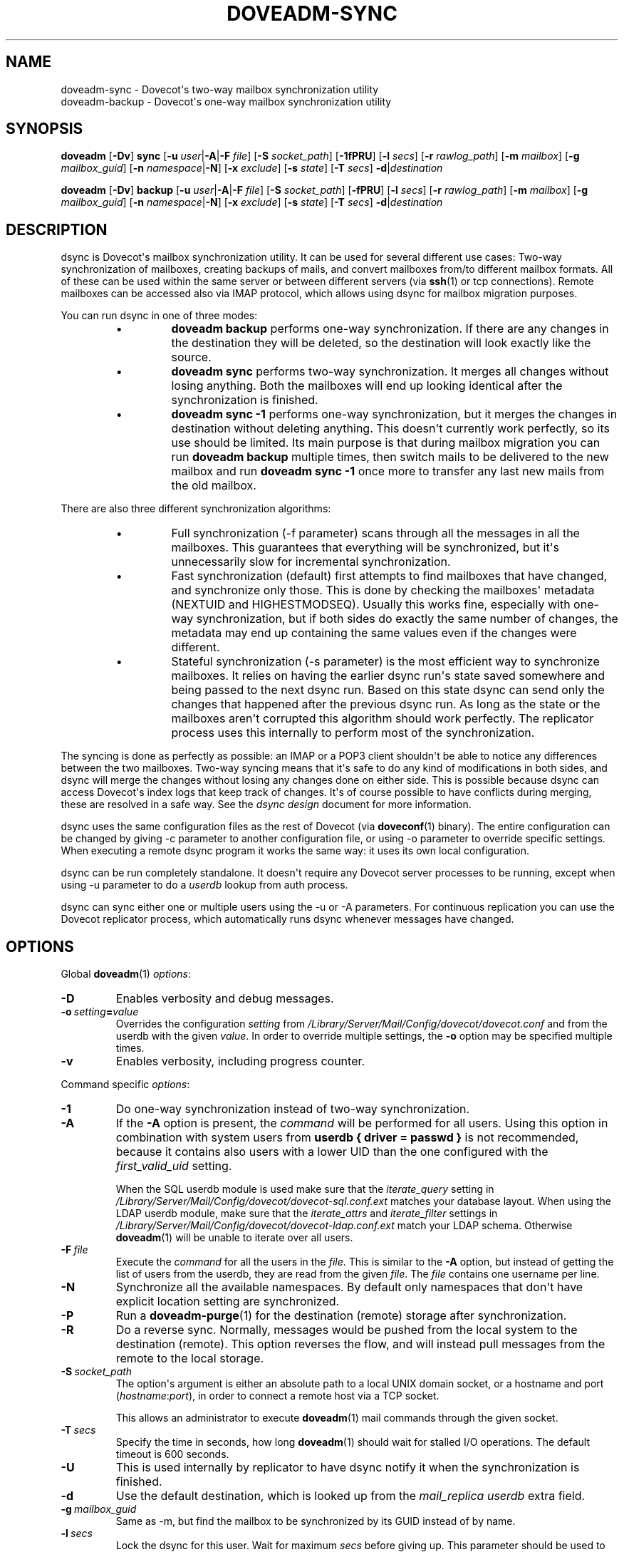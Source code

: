 .\" Copyright (c) 2014-2016 Dovecot authors, see the included COPYING file
.TH DOVEADM\-SYNC 1 "2015-08-31" "Dovecot v2.2" "Dovecot"
.SH NAME
doveadm\-sync \- Dovecot\(aqs two\-way mailbox synchronization utility
.br
doveadm\-backup \- Dovecot\(aqs one\-way mailbox synchronization utility
.\"------------------------------------------------------------------------
.SH SYNOPSIS
.BR doveadm " [" \-Dv "] " sync
[\fB\-u\fP \fIuser\fP|\fB\-A\fP|\fB\-F\fP \fIfile\fP]
[\fB\-S\fP \fIsocket_path\fP]
.RB [ \-1fPRU ]
[\fB\-l\fP \fIsecs\fP]
[\fB\-r\fP \fIrawlog_path\fP]
[\fB\-m\fP \fImailbox\fP]
[\fB\-g\fP \fImailbox_guid\fP]
[\fB\-n\fP \fInamespace\fP|\fB\-N\fP]
[\fB\-x\fP \fIexclude\fP]
[\fB\-s\fP \fIstate\fP]
[\fB\-T\fP \fIsecs\fP]
\fB\-d\fP|\fIdestination\fP
.\"-------------------------------------
.PP
.BR doveadm " [" \-Dv "] " backup
[\fB\-u\fP \fIuser\fP|\fB\-A\fP|\fB\-F\fP \fIfile\fP]
[\fB\-S\fP \fIsocket_path\fP]
.RB [ \-fPRU ]
[\fB\-l\fP \fIsecs\fP]
[\fB\-r\fP \fIrawlog_path\fP]
[\fB\-m\fP \fImailbox\fP]
[\fB\-g\fP \fImailbox_guid\fP]
[\fB\-n\fP \fInamespace\fP|\fB\-N\fP]
[\fB\-x\fP \fIexclude\fP]
[\fB\-s\fP \fIstate\fP]
[\fB\-T\fP \fIsecs\fP]
\fB\-d\fP|\fIdestination\fP
.\"------------------------------------------------------------------------
.SH DESCRIPTION
dsync is Dovecot\(aqs mailbox synchronization utility.
It can be used for several different use cases: Two\-way synchronization of
mailboxes, creating backups of mails, and convert mailboxes from/to
different mailbox formats.
All of these can be used within the same server or between different
servers (via
.BR ssh (1)
or tcp connections).
Remote mailboxes can be accessed also via IMAP protocol, which allows using
dsync for mailbox migration purposes.
.PP
You can run dsync in one of three modes:
.RS
.\"-------------------------------------
.IP \(bu
.B doveadm backup
performs one\-way synchronization.
If there are any changes in the destination they will be deleted, so the
destination will look exactly like the source.
.\"-------------------------------------
.IP \(bu
.B doveadm sync
performs two\-way synchronization.
It merges all changes without losing anything.
Both the mailboxes will end up looking identical after the synchronization
is finished.
.\"-------------------------------------
.IP \(bu
.B doveadm sync \-1
performs one\-way synchronization, but it merges the changes in destination
without deleting anything.
This doesn\(aqt currently work perfectly, so its use should be limited.
Its main purpose is that during mailbox migration you can run
.B doveadm backup
multiple times, then switch mails to be delivered to the new mailbox and
run
.B doveadm sync \-1
once more to transfer any last new mails from the old mailbox.
.\"-------------------------------------
.RE
.PP
There are also three different synchronization algorithms:
.RS
.\"-------------------------------------
.IP \(bu
Full synchronization (\-f parameter) scans through all the messages in all
the mailboxes.
This guarantees that everything will be synchronized, but it\(aqs
unnecessarily slow for incremental synchronization.
.\"-------------------------------------
.IP \(bu
Fast synchronization (default) first attempts to find mailboxes that have
changed, and synchronize only those.
This is done by checking the mailboxes\(aq metadata (NEXTUID and
HIGHESTMODSEQ).
Usually this works fine, especially with one\-way synchronization, but if
both sides do exactly the same number of changes, the metadata may end up
containing the same values even if the changes were different.
.\"-------------------------------------
.IP \(bu
Stateful synchronization (\-s parameter) is the most efficient way to
synchronize mailboxes.
It relies on having the earlier dsync run\(aqs state saved somewhere and
being passed to the next dsync run.
Based on this state dsync can send only the changes that happened after the
previous dsync run.
As long as the state or the mailboxes aren\(aqt corrupted this algorithm
should work perfectly.
The replicator process uses this internally to perform most of the
synchronization.
.\"-------------------------------------
.RE
.PP
The syncing is done as perfectly as possible: an IMAP or a POP3 client
shouldn\(aqt be able to notice any differences between the two mailboxes.
Two\-way syncing means that it\(aqs safe to do any kind of modifications in
both sides, and dsync will merge the changes without losing any changes
done on either side.
This is possible because dsync can access Dovecot\(aqs index logs that keep
track of changes.
It\(aqs of course possible to have conflicts during merging, these are
resolved in a safe way.
See the
.I dsync design
document for more information.
.PP
dsync uses the same configuration files as the rest of Dovecot (via
.BR doveconf (1)
binary).
The entire configuration can be changed by giving \-c parameter to another
configuration file, or using \-o parameter to override specific settings.
When executing a remote dsync program it works the same way:
it uses its own local configuration.
.PP
dsync can be run completely standalone.
It doesn\(aqt require any Dovecot server processes to be running, except
when using \-u parameter to do a
.I userdb
lookup from auth process.
.PP
dsync can sync either one or multiple users using the \-u or \-A
parameters.
For continuous replication you can use the Dovecot replicator process,
which automatically runs dsync whenever messages have changed.
.\"------------------------------------------------------------------------
.SH OPTIONS
Global
.BR doveadm (1)
.IR options :
.TP
.B \-D
Enables verbosity and debug messages.
.TP
.BI \-o\  setting = value
Overrides the configuration
.I setting
from
.I /Library/Server/Mail/Config/dovecot/dovecot.conf
and from the userdb with the given
.IR value .
In order to override multiple settings, the
.B \-o
option may be specified multiple times.
.TP
.B \-v
Enables verbosity, including progress counter.
.\" --- command specific options --- "/.
.PP
Command specific
.IR options :
.TP
.B \-1
Do one\-way synchronization instead of two\-way synchronization.
.\"-------------------------------------
.TP
.B \-A
If the
.B \-A
option is present, the
.I command
will be performed for all users.
Using this option in combination with system users from
.B userdb { driver = passwd }
is not recommended, because it contains also users with a lower UID than
the one configured with the
.I first_valid_uid
setting.
.sp
When the SQL userdb module is used make sure that the
.I iterate_query
setting in
.I /Library/Server/Mail/Config/dovecot/dovecot\-sql.conf.ext
matches your database layout.
When using the LDAP userdb module, make sure that the
.IR iterate_attrs " and " iterate_filter
settings in
.I /Library/Server/Mail/Config/dovecot/dovecot-ldap.conf.ext
match your LDAP schema.
Otherwise
.BR doveadm (1)
will be unable to iterate over all users.
.\"-------------------------------------
.TP
.BI \-F\  file
Execute the
.I command
for all the users in the
.IR file .
This is similar to the
.B \-A
option,
but instead of getting the list of users from the userdb,
they are read from the given
.IR file .
The
.I file
contains one username per line.
.\"-------------------------------------
.TP
.B \-N
Synchronize all the available namespaces.
By default only namespaces that don\(aqt have explicit location setting
are synchronized.
.\"-------------------------------------
.TP
.B \-P
Run a
.BR doveadm\-purge (1)
for the destination (remote) storage after synchronization.
.\"-------------------------------------
.TP
.B \-R
Do a reverse sync. Normally, messages would be pushed from the local
system to the destination (remote). This option reverses the flow, and
will instead pull messages from the remote to the local storage.
.\"-------------------------------------
.TP
.BI \-S\  socket_path
The option\(aqs argument is either an absolute path to a local UNIX domain
socket, or a hostname and port
.RI ( hostname : port ),
in order to connect a remote host via a TCP socket.
.sp
This allows an administrator to execute
.BR doveadm (1)
mail commands through the given socket.
.\"-------------------------------------
.TP
.BI \-T \ secs
Specify the time in seconds, how long
.BR doveadm (1)
should wait for stalled I/O operations.
The default timeout is 600 seconds.
.\"-------------------------------------
.TP
.B \-U
This is used internally by replicator to have dsync notify it when the
synchronization is finished.
.\"-------------------------------------
.TP
.B \-d
Use the default destination, which is looked up from the
.I mail_replica userdb
extra field.
.\"-------------------------------------
.TP
.BI \-g \ mailbox_guid
Same as \-m, but find the mailbox to be synchronized by its GUID instead
of by name.
.\"-------------------------------------
.TP
.BI \-l \ secs
Lock the dsync for this user.
Wait for maximum
.I secs
before giving up.
This parameter should be used to avoid broken synchronization if it\(aqs
possible that dsync is being run concurrently for the same user.
.\"-------------------------------------
.TP
.BI \-m \ mailbox
Synchronize only this mailbox name.
.\"-------------------------------------
.TP
.BI \-n \ namespace
Synchronize only the specified namespace.
This parameter can be used multiple times.
.\"-------------------------------------
.TP
.BI \-r \ rawlog_path
Running dsync remotely, write the remote input/output traffic to the
specified log file.
.\"-------------------------------------
.TP
.BI \-s \ previous_state
Use stateful synchronization.
If the previous state is unknown, use an empty string.
The new state is always printed to standard output.
.\"-------------------------------------
.TP
.BI \-u\  user/mask
Run the
.I command
only for the given
.IR user .
It\(aqs also possible to use
.RB \(aq * \(aq
and
.RB \(aq ? \(aq
wildcards (e.g. \-u *@example.org).
.br
When neither the
.B \-A
option, nor the
.BI \-F\  file
option, nor the
.BI \-u\  user
was specified, the
.I command
will be executed with the environment of the
currently logged in user.
.\"-------------------------------------
.TP
.BI \-x \ mailbox_mask
Exclude the specified mailbox name/mask.
The mask may contain \(dq\fB?\fP\(dq and \(dq\fB*\fP\(dq wildcards.
This parameter can be used multiple times.
.\"------------------------------------------------------------------------
.SH ARGUMENTS
.TP
.I destination
This argument specifies the synchronized destination.
It can be one of:
.RS
.TP
location
Same as
.I mail_location
setting, e.g. maildir:\(ti/Maildir
.TP
.BI remote: login@host
Uses
.I dsync_remote_cmd
setting to connect to the remote host (usually via ssh)
.TP
.I remoteprefix:login@host
This is the same as remote, except \(dquser@domain\(rsn\(dq is sent before
dsync protocol starts.
This allows implementing a trusted wrapper script that runs doveadm
dsync\-server by reading the username from the first line.
.TP
.BI tcp: host[:port]
Connects to remote doveadm server via TCP.
The default port is specified by
.IR doveadm_port " setting."
.TP
.BI tcps: host[:port]
This is the same as tcp, but with SSL.
.RE
.\"------------------------------------------------------------------------
.SH "EXIT STATUS"
.B dsync
will exit with one of the following values:
.TP 4
.B 0
Synchronization was done perfectly.
.TP
.B 2
Synchronization was done without errors, but some changes couldn\(aqt be done,
so the mailboxes aren\(aqt perfectly synchronized. Running dsync again
usually fixes this. Typically this occurs for message modification
sequences with newly created mailboxes. It can also occur if one of the
mailboxes change during the syncing.
.TP
.B 1, >2
Synchronization failed.
.\"------------------------------------------------------------------------
.SH EXAMPLE
.SS SYNCHRONIZATION
Synchronize mailboxes with a remote server.
Any errors are written to stderr.
.PP
.RS
.nf
.ft B
doveadm sync \-u username@example.com remote:server\-replica.example.com
.ft P
.fi
.RE
.PP
If you need more complex parameters to ssh, you can use e.g.:
.PP
.RS
.nf
.ft B
doveadm sync \-u username@example.com ssh \-i id_dsa.dovecot \(rs
mailuser@example.com doveadm dsync\-server \-u username@example.com
.ft P
.fi
.RE
.\"------------------------------------------------------------------------
.SS CONVERTING
Assuming that the
.I mail_location
setting in
.I /Library/Server/Mail/Config/dovecot/conf.d/10\-mail.conf
is set to:
.BR "mail_location = mdbox:\(ti/mdbox" ,
a logged in system user may convert her/his mails from its Maildir in
her/his home directory to the mdbox mailbox format.
The user has to execute the command:
.PP
.RS
.nf
.ft B
doveadm sync maildir:\(ti/Maildir
.ft P
.fi
.RE
.PP
If you want to do this without any downtime, you can do the conversion one
user at a time.
Initially:
.RS 4
.IP \(bu 4
Configuration uses
.B mail_location = maildir:\(ti/Maildir
.IP \(bu
Set up the possibility of doing per\-user mail location using
.I userdb
extra fields.
.RE
.PP
Then for each user:
.RS 4
.IP 1. 4
Run
.I doveadm sync
once to do the initial conversion.
.IP 2.
Run
.I doveadm sync
again, because the initial conversion could have taken a while and new
changes could have occurred during it.
This second time only applies changes, so it should be fast.
.IP 3.
Update mail extra field in userdb to
.BR mdbox:\(ti/mdbox .
If you\(aqre using auth cache, you need to flush it, e.g.
.BR "doveadm auth cache flush" .
.IP 4.
Wait for a few seconds and then kill (doveadm kick) the user\(aqs all
existing imap and pop3 sessions (that are still using maildir).
.IP 5.
Run
.I doveadm sync
once more to apply final changes that were possibly done.
After this there should be no changes to Maildir, because the user\(aqs
mail location has been changed and all existing processes using it have
been killed.
.RE
.PP
Once all users have been converted, you can set the default
.I mail_location
to mdbox and remove the per\-user mail locations from
.IR userdb .
.\"------------------------------------------------------------------------
.SH REPORTING BUGS
Report bugs, including
.I doveconf \-n
output, to the Dovecot Mailing List <dovecot@dovecot.org>.
Information about reporting bugs is available at:
http://dovecot.org/bugreport.html
.\"------------------------------------------------------------------------
.SH SEE ALSO
.BR doveadm (1),
.BR doveadm\-auth (1),
.BR doveadm\-kick (1),
.BR doveadm\-purge (1),
.BR doveconf (1)
.\"-------------------------------------
.PP
Additional resources:
.IP "dsync design"
http://wiki2.dovecot.org/Design/Dsync
